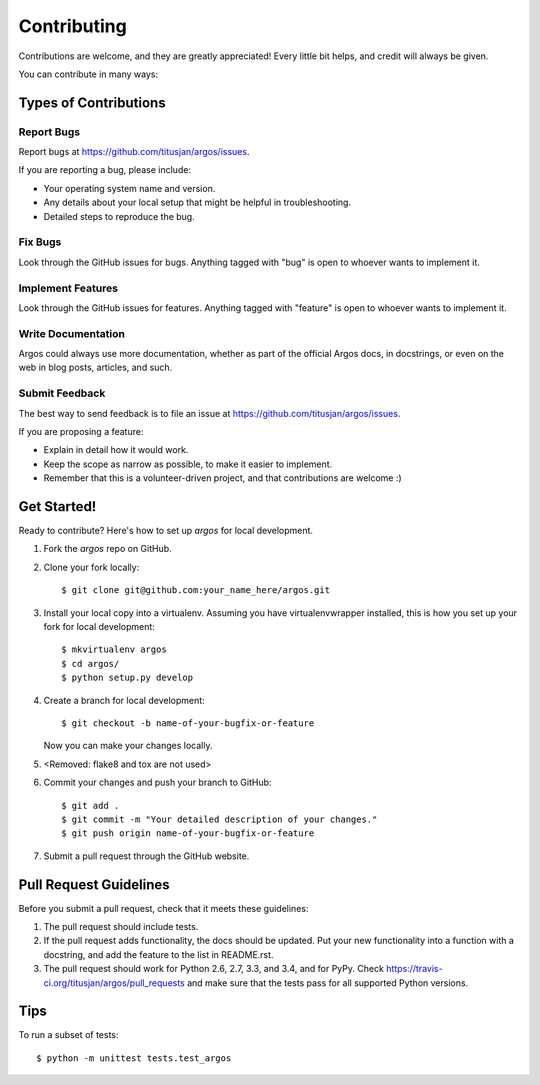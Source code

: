 ============
Contributing
============

Contributions are welcome, and they are greatly appreciated! Every
little bit helps, and credit will always be given.

You can contribute in many ways:

Types of Contributions
----------------------

Report Bugs
~~~~~~~~~~~

Report bugs at https://github.com/titusjan/argos/issues.

If you are reporting a bug, please include:

* Your operating system name and version.
* Any details about your local setup that might be helpful in troubleshooting.
* Detailed steps to reproduce the bug.

Fix Bugs
~~~~~~~~

Look through the GitHub issues for bugs. Anything tagged with "bug"
is open to whoever wants to implement it.

Implement Features
~~~~~~~~~~~~~~~~~~

Look through the GitHub issues for features. Anything tagged with "feature"
is open to whoever wants to implement it.

Write Documentation
~~~~~~~~~~~~~~~~~~~

Argos could always use more documentation, whether as part of the
official Argos docs, in docstrings, or even on the web in blog posts,
articles, and such.

Submit Feedback
~~~~~~~~~~~~~~~

The best way to send feedback is to file an issue at https://github.com/titusjan/argos/issues.

If you are proposing a feature:

* Explain in detail how it would work.
* Keep the scope as narrow as possible, to make it easier to implement.
* Remember that this is a volunteer-driven project, and that contributions
  are welcome :)

Get Started!
------------

Ready to contribute? Here's how to set up `argos` for local development.

1. Fork the `argos` repo on GitHub.
2. Clone your fork locally::

    $ git clone git@github.com:your_name_here/argos.git

3. Install your local copy into a virtualenv. Assuming you have virtualenvwrapper installed, this is how you set up your fork for local development::

    $ mkvirtualenv argos
    $ cd argos/
    $ python setup.py develop

4. Create a branch for local development::

    $ git checkout -b name-of-your-bugfix-or-feature

   Now you can make your changes locally.


5. <Removed: flake8 and tox are not used>


6. Commit your changes and push your branch to GitHub::

    $ git add .
    $ git commit -m "Your detailed description of your changes."
    $ git push origin name-of-your-bugfix-or-feature

7. Submit a pull request through the GitHub website.

Pull Request Guidelines
-----------------------

Before you submit a pull request, check that it meets these guidelines:

1. The pull request should include tests.
2. If the pull request adds functionality, the docs should be updated. Put
   your new functionality into a function with a docstring, and add the
   feature to the list in README.rst.
3. The pull request should work for Python 2.6, 2.7, 3.3, and 3.4, and for PyPy. Check
   https://travis-ci.org/titusjan/argos/pull_requests
   and make sure that the tests pass for all supported Python versions.

Tips
----

To run a subset of tests::

    $ python -m unittest tests.test_argos